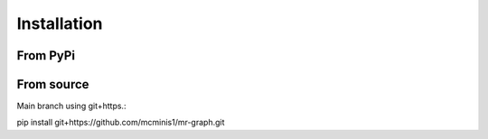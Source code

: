 Installation
============

From PyPi
---------



From source
-----------

Main branch using git+https.::

pip install git+https://github.com/mcminis1/mr-graph.git


